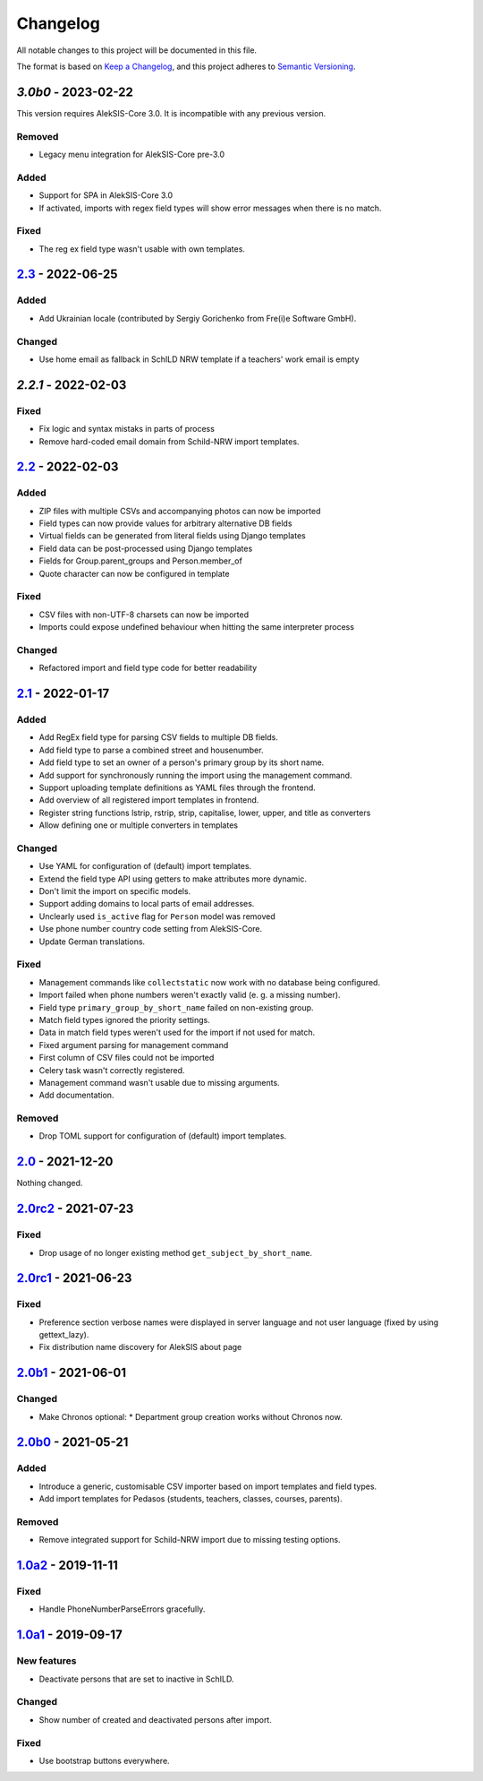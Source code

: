 Changelog
=========

All notable changes to this project will be documented in this file.

The format is based on `Keep a Changelog`_,
and this project adheres to `Semantic Versioning`_.

`3.0b0` - 2023-02-22
--------------------

This version requires AlekSIS-Core 3.0. It is incompatible with any previous
version.

Removed
~~~~~~~

* Legacy menu integration for AlekSIS-Core pre-3.0

Added
~~~~~

* Support for SPA in AlekSIS-Core 3.0
* If activated, imports with regex field types will show error messages
  when there is no match.

Fixed
~~~~~

* The reg ex field type wasn't usable with own templates.

`2.3`_ - 2022-06-25
-------------------

Added
~~~~~

* Add Ukrainian locale (contributed by Sergiy Gorichenko from Fre(i)e Software GmbH).

Changed
~~~~~~~

* Use home email as fallback in SchILD NRW template if a teachers' work email is empty

`2.2.1` - 2022-02-03
--------------------

Fixed
~~~~~

* Fix logic and syntax mistaks in parts of process
* Remove hard-coded email domain from Schild-NRW import templates.

`2.2`_ - 2022-02-03
-------------------

Added
~~~~~

* ZIP files with multiple CSVs and accompanying photos can now be imported
* Field types can now provide values for arbitrary alternative DB fields
* Virtual fields can be generated from literal fields using Django templates
* Field data can be post-processed using Django templates
* Fields for Group.parent_groups and Person.member_of
* Quote character can now be configured in template

Fixed
~~~~~

* CSV files with non-UTF-8 charsets can now be imported
* Imports could expose undefined behaviour when hitting the same interpreter process

Changed
~~~~~~~

* Refactored import and field type code for better readability

`2.1`_ - 2022-01-17
-------------------

Added
~~~~~

* Add RegEx field type for parsing CSV fields to multiple DB fields.
* Add field type to parse a combined street and housenumber.
* Add field type to set an owner of a person's primary group by its short name.
* Add support for synchronously running the import using the management command.
* Support uploading template definitions as YAML files through the frontend.
* Add overview of all registered import templates in frontend.
* Register string functions lstrip, rstrip, strip, capitalise, lower, upper, and title
  as converters
* Allow defining one or multiple converters in templates

Changed
~~~~~~~

* Use YAML for configuration of (default) import templates.
* Extend the field type API using getters to make attributes more dynamic.
* Don't limit the import on specific models.
* Support adding domains to local parts of email addresses.
* Unclearly used ``is_active`` flag for ``Person`` model was removed
* Use phone number country code setting from AlekSIS-Core.
* Update German translations.

Fixed
~~~~~

* Management commands like ``collectstatic`` now work with no database being configured.
* Import failed when phone numbers weren't exactly valid (e. g. a missing number).
* Field type ``primary_group_by_short_name`` failed on non-existing group.
* Match field types ignored the priority settings.
* Data in match field types weren't used for the import if not used for match.
* Fixed argument parsing for management command
* First column of CSV files could not be imported
* Celery task wasn't correctly registered.
* Management command wasn't usable due to missing arguments.
* Add documentation.

Removed
~~~~~~~

* Drop TOML support for configuration of (default) import templates.

`2.0`_ - 2021-12-20
-------------------

Nothing changed.

`2.0rc2`_ - 2021-07-23
----------------------

Fixed
~~~~~

* Drop usage of no longer existing method ``get_subject_by_short_name``.

`2.0rc1`_ - 2021-06-23
----------------------

Fixed
~~~~~

* Preference section verbose names were displayed in server language and not
  user language (fixed by using gettext_lazy).
* Fix distribution name discovery for AlekSIS about page


`2.0b1`_ - 2021-06-01
---------------------

Changed
~~~~~~~

* Make Chronos optional:
  * Department group creation works without Chronos now.

`2.0b0`_ - 2021-05-21
---------------------

Added
~~~~~

* Introduce a generic, customisable CSV importer based on import templates and field types.
* Add import templates for Pedasos (students, teachers, classes, courses, parents).

Removed
~~~~~~~

* Remove integrated support for Schild-NRW import due to missing testing options.

`1.0a2`_ - 2019-11-11
---------------------

Fixed
~~~~~

* Handle PhoneNumberParseErrors gracefully.


`1.0a1`_ - 2019-09-17
---------------------

New features
~~~~~~~~~~~~

* Deactivate persons that are set to inactive in SchILD.

Changed
~~~~~~~

* Show number of created and deactivated persons after import.

Fixed
~~~~~

* Use bootstrap buttons everywhere.

.. _Keep a Changelog: https://keepachangelog.com/en/1.0.0/
.. _Semantic Versioning: https://semver.org/spec/v2.0.0.html

.. _1.0a1: https://edugit.org/Teckids/AlekSIS/AlekSIS-App-CSVImport/-/tags/1.0a1
.. _1.0a2: https://edugit.org/Teckids/AlekSIS/AlekSIS-App-CSVImport/-/tags/1.0a2
.. _2.0b0: https://edugit.org/Teckids/AlekSIS/AlekSIS-App-CSVImport/-/tags/2.0b0
.. _2.0b1: https://edugit.org/Teckids/AlekSIS/AlekSIS-App-CSVImport/-/tags/2.0b1
.. _2.0rc1: https://edugit.org/Teckids/AlekSIS/AlekSIS-App-CSVImport/-/tags/2.0rc1
.. _2.0rc2: https://edugit.org/Teckids/AlekSIS/AlekSIS-App-CSVImport/-/tags/2.0rc2
.. _2.0: https://edugit.org/Teckids/AlekSIS/AlekSIS-App-CSVImport/-/tags/2.0
.. _2.1: https://edugit.org/Teckids/AlekSIS/AlekSIS-App-CSVImport/-/tags/2.1
.. _2.2: https://edugit.org/Teckids/AlekSIS/AlekSIS-App-CSVImport/-/tags/2.2
.. _2.2.1: https://edugit.org/Teckids/AlekSIS/AlekSIS-App-CSVImport/-/tags/2.2.1
.. _2.3: https://edugit.org/Teckids/AlekSIS/AlekSIS-App-CSVImport/-/tags/2.3
.. _3.0b0: https://edugit.org/Teckids/AlekSIS/AlekSIS-App-CSVImport/-/tags/3.0b0
